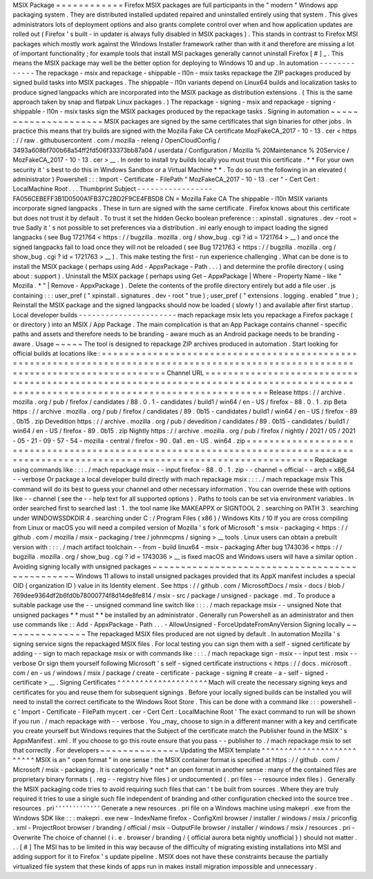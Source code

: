 MSIX
Package
=
=
=
=
=
=
=
=
=
=
=
=
Firefox
MSIX
packages
are
full
participants
in
the
"
modern
"
Windows
app
packaging
system
.
They
are
distributed
installed
updated
repaired
and
uninstalled
entirely
using
that
system
.
This
gives
administrators
lots
of
deployment
options
and
also
grants
complete
control
over
when
and
how
application
updates
are
rolled
out
(
Firefox
'
s
built
-
in
updater
is
always
fully
disabled
in
MSIX
packages
)
.
This
stands
in
contrast
to
Firefox
MSI
packages
which
mostly
work
against
the
Windows
Installer
framework
rather
than
with
it
and
therefore
are
missing
a
lot
of
important
functionality
;
for
example
tools
that
install
MSI
packages
generally
cannot
uninstall
Firefox
[
#
]
_
.
This
means
the
MSIX
package
may
well
be
the
better
option
for
deploying
to
Windows
10
and
up
.
In
automation
-
-
-
-
-
-
-
-
-
-
-
-
-
The
repackage
-
msix
and
repackage
-
shippable
-
l10n
-
msix
tasks
repackage
the
ZIP
packages
produced
by
signed
build
tasks
into
MSIX
packages
.
The
shippable
-
l10n
variants
depend
on
Linux64
builds
and
localization
tasks
to
produce
signed
langpacks
which
are
incorporated
into
the
MSIX
package
as
distribution
extensions
.
(
This
is
the
same
approach
taken
by
snap
and
flatpak
Linux
packages
.
)
The
repackage
-
signing
-
msix
and
repackage
-
signing
-
shippable
-
l10n
-
msix
tasks
sign
the
MSIX
packages
produced
by
the
repackage
tasks
.
Signing
in
automation
~
~
~
~
~
~
~
~
~
~
~
~
~
~
~
~
~
~
~
~
~
MSIX
packages
are
signed
by
the
same
certificates
that
sign
binaries
for
other
jobs
.
In
practice
this
means
that
try
builds
are
signed
with
the
Mozilla
Fake
CA
certificate
MozFakeCA_2017
-
10
-
13
.
cer
<
https
:
/
/
raw
.
githubusercontent
.
com
/
mozilla
-
releng
/
OpenCloudConfig
/
3493a608bf700b68a54ff2fd506f33373bb87a04
/
userdata
/
Configuration
/
Mozilla
%
20Maintenance
%
20Service
/
MozFakeCA_2017
-
10
-
13
.
cer
>
__
.
In
order
to
install
try
builds
locally
you
must
trust
this
certificate
.
*
*
For
your
own
security
it
'
s
best
to
do
this
in
Windows
Sandbox
or
a
Virtual
Machine
*
*
.
To
do
so
run
the
following
in
an
elevated
(
administrator
)
Powershell
:
:
:
Import
-
Certificate
-
FilePath
"
MozFakeCA_2017
-
10
-
13
.
cer
"
-
Cert
Cert
:
\
LocalMachine
\
Root
\
.
.
.
Thumbprint
Subject
-
-
-
-
-
-
-
-
-
-
-
-
-
-
-
-
-
FA056CEBEFF3B1D0500A1FB37C2BD2F9CE4FB5D8
CN
=
Mozilla
Fake
CA
The
shippable
-
l10n
MSIX
variants
incorporate
signed
langpacks
.
These
in
turn
are
signed
with
the
same
certificate
.
Firefox
knows
about
this
certificate
but
does
not
trust
it
by
default
.
To
trust
it
set
the
hidden
Gecko
boolean
preference
:
:
xpinstall
.
signatures
.
dev
-
root
=
true
Sadly
it
'
s
not
possible
to
set
preferences
via
a
distribution
.
ini
early
enough
to
impact
loading
the
signed
langpacks
(
see
Bug
1721764
<
https
:
/
/
bugzilla
.
mozilla
.
org
/
show_bug
.
cgi
?
id
=
1721764
>
__
)
and
once
the
signed
langpacks
fail
to
load
once
they
will
not
be
reloaded
(
see
Bug
1721763
<
https
:
/
/
bugzilla
.
mozilla
.
org
/
show_bug
.
cgi
?
id
=
1721763
>
__
)
.
This
make
testing
the
first
-
run
experience
challenging
.
What
can
be
done
is
to
install
the
MSIX
package
(
perhaps
using
Add
-
AppxPackage
-
Path
.
.
.
)
and
determine
the
profile
directory
(
using
about
:
support
)
.
Uninstall
the
MSIX
package
(
perhaps
using
Get
-
AppxPackage
|
Where
-
Property
Name
-
like
"
Mozilla
.
*
"
|
Remove
-
AppxPackage
)
.
Delete
the
contents
of
the
profile
directory
entirely
but
add
a
file
user
.
js
containing
:
:
:
user_pref
(
"
xpinstall
.
signatures
.
dev
-
root
"
true
)
;
user_pref
(
"
extensions
.
logging
.
enabled
"
true
)
;
Reinstall
the
MSIX
package
and
the
signed
langpacks
should
now
be
loaded
(
slowly
!
)
and
available
after
first
startup
.
Local
developer
builds
-
-
-
-
-
-
-
-
-
-
-
-
-
-
-
-
-
-
-
-
-
-
mach
repackage
msix
lets
you
repackage
a
Firefox
package
(
or
directory
)
into
an
MSIX
/
App
Package
.
The
main
complication
is
that
an
App
Package
contains
channel
-
specific
paths
and
assets
and
therefore
needs
to
be
branding
-
aware
much
as
an
Android
package
needs
to
be
branding
-
aware
.
Usage
~
~
~
~
~
The
tool
is
designed
to
repackage
ZIP
archives
produced
in
automation
.
Start
looking
for
official
builds
at
locations
like
:
=
=
=
=
=
=
=
=
=
=
=
=
=
=
=
=
=
=
=
=
=
=
=
=
=
=
=
=
=
=
=
=
=
=
=
=
=
=
=
=
=
=
=
=
=
=
=
=
=
=
=
=
=
=
=
=
=
=
=
=
=
=
=
=
=
=
=
=
=
=
=
=
=
=
=
=
=
=
=
=
=
=
=
=
=
=
=
=
=
=
=
=
=
=
=
=
=
=
=
=
=
=
=
=
=
=
=
=
=
=
=
=
=
=
=
=
=
=
=
=
=
=
=
=
=
=
=
=
=
=
=
=
Channel
URL
=
=
=
=
=
=
=
=
=
=
=
=
=
=
=
=
=
=
=
=
=
=
=
=
=
=
=
=
=
=
=
=
=
=
=
=
=
=
=
=
=
=
=
=
=
=
=
=
=
=
=
=
=
=
=
=
=
=
=
=
=
=
=
=
=
=
=
=
=
=
=
=
=
=
=
=
=
=
=
=
=
=
=
=
=
=
=
=
=
=
=
=
=
=
=
=
=
=
=
=
=
=
=
=
=
=
=
=
=
=
=
=
=
=
=
=
=
=
=
=
=
=
=
=
=
=
=
=
=
=
=
=
Release
https
:
/
/
archive
.
mozilla
.
org
/
pub
/
firefox
/
candidates
/
88
.
0
.
1
-
candidates
/
build1
/
win64
/
en
-
US
/
firefox
-
88
.
0
.
1
.
zip
Beta
https
:
/
/
archive
.
mozilla
.
org
/
pub
/
firefox
/
candidates
/
89
.
0b15
-
candidates
/
build1
/
win64
/
en
-
US
/
firefox
-
89
.
0b15
.
zip
Devedition
https
:
/
/
archive
.
mozilla
.
org
/
pub
/
devedition
/
candidates
/
89
.
0b15
-
candidates
/
build1
/
win64
/
en
-
US
/
firefox
-
89
.
0b15
.
zip
Nightly
https
:
/
/
archive
.
mozilla
.
org
/
pub
/
firefox
/
nightly
/
2021
/
05
/
2021
-
05
-
21
-
09
-
57
-
54
-
mozilla
-
central
/
firefox
-
90
.
0a1
.
en
-
US
.
win64
.
zip
=
=
=
=
=
=
=
=
=
=
=
=
=
=
=
=
=
=
=
=
=
=
=
=
=
=
=
=
=
=
=
=
=
=
=
=
=
=
=
=
=
=
=
=
=
=
=
=
=
=
=
=
=
=
=
=
=
=
=
=
=
=
=
=
=
=
=
=
=
=
=
=
=
=
=
=
=
=
=
=
=
=
=
=
=
=
=
=
=
=
=
=
=
=
=
=
=
=
=
=
=
=
=
=
=
=
=
=
=
=
=
=
=
=
=
=
=
=
=
=
=
=
=
=
=
=
=
=
=
=
=
=
Repackage
using
commands
like
:
:
:
.
/
mach
repackage
msix
\
-
-
input
firefox
-
88
.
0
.
1
.
zip
\
-
-
channel
=
official
\
-
-
arch
=
x86_64
\
-
-
verbose
Or
package
a
local
developer
build
directly
with
mach
repackage
msix
:
:
:
.
/
mach
repackage
msix
This
command
will
do
its
best
to
guess
your
channel
and
other
necessary
information
.
You
can
override
these
with
options
like
-
-
channel
(
see
the
-
-
help
text
for
all
supported
options
)
.
Paths
to
tools
can
be
set
via
environment
variables
.
In
order
searched
first
to
searched
last
:
1
.
the
tool
name
like
MAKEAPPX
or
SIGNTOOL
2
.
searching
on
PATH
3
.
searching
under
WINDOWSSDKDIR
4
.
searching
under
C
:
/
Program
Files
(
x86
)
/
Windows
Kits
/
10
If
you
are
cross
compiling
from
Linux
or
macOS
you
will
need
a
compiled
version
of
Mozilla
'
s
fork
of
Microsoft
'
s
msix
-
packaging
<
https
:
/
/
github
.
com
/
mozilla
/
msix
-
packaging
/
tree
/
johnmcpms
/
signing
>
__
tools
.
Linux
users
can
obtain
a
prebuilt
version
with
:
:
:
.
/
mach
artifact
toolchain
-
-
from
-
build
linux64
-
msix
-
packaging
After
bug
1743036
<
https
:
/
/
bugzilla
.
mozilla
.
org
/
show_bug
.
cgi
?
id
=
1743036
>
__
is
fixed
macOS
and
Windows
users
will
have
a
similar
option
.
Avoiding
signing
locally
with
unsigned
packages
~
~
~
~
~
~
~
~
~
~
~
~
~
~
~
~
~
~
~
~
~
~
~
~
~
~
~
~
~
~
~
~
~
~
~
~
~
~
~
~
~
~
~
~
~
~
~
Windows
11
allows
to
install
unsigned
packages
provided
that
its
AppX
manifest
includes
a
special
OID
(
organization
ID
)
value
in
its
Identity
element
.
See
https
:
/
/
github
.
com
/
MicrosoftDocs
/
msix
-
docs
/
blob
/
769dee9364df2b6fd0b78000774f8d14de8fe814
/
msix
-
src
/
package
/
unsigned
-
package
.
md
.
To
produce
a
suitable
package
use
the
-
-
unsigned
command
line
switch
like
:
:
:
.
/
mach
repackage
msix
-
-
unsigned
Note
that
unsigned
packages
*
*
must
*
*
be
installed
by
an
administrator
.
Generally
run
Powershell
as
an
administrator
and
then
use
commands
like
:
:
Add
-
AppxPackage
-
Path
.
.
.
-
AllowUnsigned
-
ForceUpdateFromAnyVersion
Signing
locally
~
~
~
~
~
~
~
~
~
~
~
~
~
~
~
The
repackaged
MSIX
files
produced
are
not
signed
by
default
.
In
automation
Mozilla
'
s
signing
service
signs
the
repackaged
MSIX
files
.
For
local
testing
you
can
sign
them
with
a
self
-
signed
certificate
by
adding
-
-
sign
to
mach
repackage
msix
or
with
commands
like
:
:
:
.
/
mach
repackage
sign
-
msix
-
-
input
test
.
msix
-
-
verbose
Or
sign
them
yourself
following
Microsoft
'
s
self
-
signed
certificate
instructions
<
https
:
/
/
docs
.
microsoft
.
com
/
en
-
us
/
windows
/
msix
/
package
/
create
-
certificate
-
package
-
signing
#
create
-
a
-
self
-
signed
-
certificate
>
__
.
Signing
Certificates
^
^
^
^
^
^
^
^
^
^
^
^
^
^
^
^
^
^
^
^
Mach
will
create
the
necessary
signing
keys
and
certificates
for
you
and
reuse
them
for
subsequent
signings
.
Before
your
locally
signed
builds
can
be
installed
you
will
need
to
install
the
correct
certificate
to
the
Windows
Root
Store
.
This
can
be
done
with
a
command
like
:
:
:
powershell
-
c
'
Import
-
Certificate
-
FilePath
mycert
.
cer
-
Cert
Cert
:
\
LocalMachine
\
Root
\
'
The
exact
command
to
run
will
be
shown
if
you
run
.
/
mach
repackage
with
-
-
verbose
.
You
_may_
choose
to
sign
in
a
different
manner
with
a
key
and
certificate
you
create
yourself
but
Windows
requires
that
the
Subject
of
the
certificate
match
the
Publisher
found
in
the
MSIX
'
s
AppxManifest
.
xml
.
If
you
choose
to
go
this
route
ensure
that
you
pass
-
-
publisher
to
.
/
mach
repackage
msix
to
set
that
correctly
.
For
developers
~
~
~
~
~
~
~
~
~
~
~
~
~
~
Updating
the
MSIX
template
^
^
^
^
^
^
^
^
^
^
^
^
^
^
^
^
^
^
^
^
^
^
^
^
^
^
MSIX
is
an
"
open
format
"
in
one
sense
:
the
MSIX
container
format
is
specified
at
https
:
/
/
github
.
com
/
Microsoft
/
msix
-
packaging
.
It
is
categorically
*
not
*
an
open
format
in
another
sense
:
many
of
the
contained
files
are
proprietary
binary
formats
(
.
reg
-
-
registry
hive
files
)
or
undocumented
(
.
pri
files
-
-
resource
index
files
)
.
Generally
the
MSIX
packaging
code
tries
to
avoid
requiring
such
files
that
can
'
t
be
built
from
sources
.
Where
they
are
truly
required
it
tries
to
use
a
single
such
file
independent
of
branding
and
other
configuration
checked
into
the
source
tree
.
resources
.
pri
'
'
'
'
'
'
'
'
'
'
'
'
'
Generate
a
new
resources
.
pri
file
on
a
Windows
machine
using
makepri
.
exe
from
the
Windows
SDK
like
:
:
:
makepri
.
exe
new
\
-
IndexName
firefox
\
-
ConfigXml
browser
/
installer
/
windows
/
msix
/
priconfig
.
xml
\
-
ProjectRoot
browser
/
branding
/
official
/
msix
\
-
OutputFile
browser
/
installer
/
windows
/
msix
/
resources
.
pri
\
-
Overwrite
The
choice
of
channel
(
i
.
e
.
browser
/
branding
/
{
official
aurora
beta
nightly
unofficial
}
)
should
not
matter
.
.
.
[
#
]
The
MSI
has
to
be
limited
in
this
way
because
of
the
difficulty
of
migrating
existing
installations
into
MSI
and
adding
support
for
it
to
Firefox
'
s
update
pipeline
.
MSIX
does
not
have
these
constraints
because
the
partially
virtualized
file
system
that
these
kinds
of
apps
run
in
makes
install
migration
impossible
and
unnecessary
.
